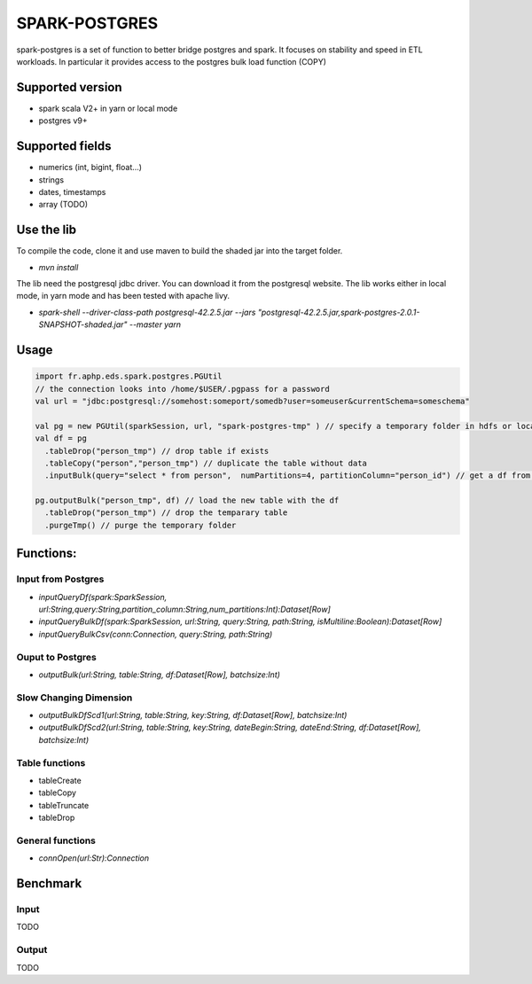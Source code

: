 SPARK-POSTGRES
==============

spark-postgres is a set of function to better bridge postgres and spark. It
focuses on stability and speed in ETL workloads. In particular it provides
access to the postgres bulk load function (COPY)

Supported version
+++++++++++++++++
- spark scala V2+ in yarn or local mode
- postgres v9+

Supported fields
++++++++++++++++
- numerics (int, bigint, float...)
- strings
- dates, timestamps
- array (TODO)

Use the lib
+++++++++++

To compile the code, clone it and use maven to build the shaded jar into the target folder.

- `mvn install`

The lib need the postgresql jdbc driver. You can download it from the
postgresql website. The lib works either in local mode, in yarn mode and has
been tested with apache livy.

- `spark-shell --driver-class-path postgresql-42.2.5.jar  --jars "postgresql-42.2.5.jar,spark-postgres-2.0.1-SNAPSHOT-shaded.jar"  --master yarn`

Usage
+++++
.. code-block:: scala
	
	import fr.aphp.eds.spark.postgres.PGUtil
	// the connection looks into /home/$USER/.pgpass for a password
	val url = "jdbc:postgresql://somehost:someport/somedb?user=someuser&currentSchema=someschema"

        val pg = new PGUtil(sparkSession, url, "spark-postgres-tmp" ) // specify a temporary folder in hdfs or locally
        val df = pg
          .tableDrop("person_tmp") // drop table if exists
          .tableCopy("person","person_tmp") // duplicate the table without data
          .inputBulk(query="select * from person",  numPartitions=4, partitionColumn="person_id") // get a df from the table

        pg.outputBulk("person_tmp", df) // load the new table with the df
          .tableDrop("person_tmp") // drop the temparary table
          .purgeTmp() // purge the temporary folder


Functions:
++++++++++

Input from Postgres
*******************
- `inputQueryDf(spark:SparkSession, url:String,query:String,partition_column:String,num_partitions:Int):Dataset[Row]`
- `inputQueryBulkDf(spark:SparkSession, url:String, query:String, path:String, isMultiline:Boolean):Dataset[Row]`
- `inputQueryBulkCsv(conn:Connection, query:String, path:String)`

Ouput to Postgres
*****************
- `outputBulk(url:String, table:String, df:Dataset[Row], batchsize:Int)`

Slow Changing Dimension
***********************
- `outputBulkDfScd1(url:String, table:String, key:String, df:Dataset[Row], batchsize:Int)`
- `outputBulkDfScd2(url:String, table:String, key:String, dateBegin:String, dateEnd:String, df:Dataset[Row], batchsize:Int)`

Table functions
***************
- tableCreate
- tableCopy
- tableTruncate
- tableDrop

General functions
*****************
- `connOpen(url:Str):Connection`

Benchmark
+++++++++

Input
******
TODO

Output
******
TODO

